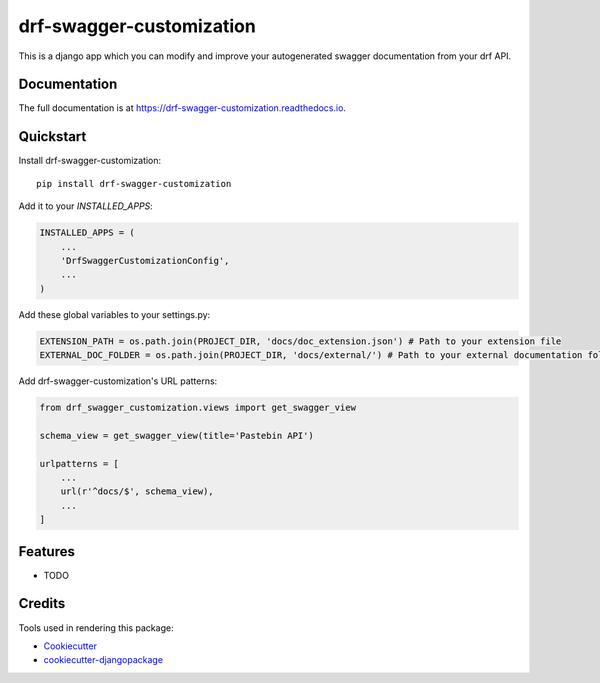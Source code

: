 =============================
drf-swagger-customization
=============================

.. image:: https://badge.fury.io/py/drf-swagger-customization.svg
    :target: https://badge.fury.io/py/drf-swagger-customization

.. image:: https://travis-ci.org/androiz/drf-swagger-customization.svg?branch=master
    :target: https://travis-ci.org/androiz/drf-swagger-customization

.. image:: https://codecov.io/gh/androiz/drf-swagger-customization/branch/master/graph/badge.svg
    :target: https://codecov.io/gh/androiz/drf-swagger-customization

This is a django app which you can modify and improve your autogenerated swagger documentation from your drf API.

Documentation
-------------

The full documentation is at https://drf-swagger-customization.readthedocs.io.

Quickstart
----------

Install drf-swagger-customization::

    pip install drf-swagger-customization

Add it to your `INSTALLED_APPS`:

.. code-block:: python

    INSTALLED_APPS = (
        ...
        'DrfSwaggerCustomizationConfig',
        ...
    )

Add these global variables to your settings.py:

.. code-block:: python

    EXTENSION_PATH = os.path.join(PROJECT_DIR, 'docs/doc_extension.json') # Path to your extension file
    EXTERNAL_DOC_FOLDER = os.path.join(PROJECT_DIR, 'docs/external/') # Path to your external documentation folder


Add drf-swagger-customization's URL patterns:

.. code-block:: python

    from drf_swagger_customization.views import get_swagger_view

    schema_view = get_swagger_view(title='Pastebin API')

    urlpatterns = [
        ...
        url(r'^docs/$', schema_view),
        ...
    ]

Features
--------

* TODO

Credits
-------

Tools used in rendering this package:

*  Cookiecutter_
*  `cookiecutter-djangopackage`_

.. _Cookiecutter: https://github.com/audreyr/cookiecutter
.. _`cookiecutter-djangopackage`: https://github.com/pydanny/cookiecutter-djangopackage
